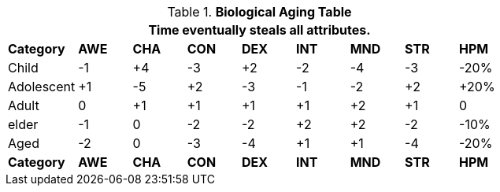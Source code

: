 .*Biological Aging Table*
[width="75%",cols="<,8*^",frame="all", stripes="even"]
|===
9+<|Time eventually steals all attributes.

s|Category
s|AWE
s|CHA
s|CON
s|DEX
s|INT
s|MND
s|STR
s|HPM

|Child
|-1
|+4
|-3
|+2
|-2
|-4
|-3
|-20%

|Adolescent
|+1
|-5
|+2
|-3
|-1
|-2
|+2
|+20%

|Adult
|0
|+1
|+1
|+1
|+1
|+2
|+1
|0

|elder
|-1
|0
|-2
|-2
|+2
|+2
|-2
|-10%

|Aged
|-2
|0
|-3
|-4
|+1
|+1
|-4
|-20%

s|Category
s|AWE
s|CHA
s|CON
s|DEX
s|INT
s|MND
s|STR
s|HPM

|===
